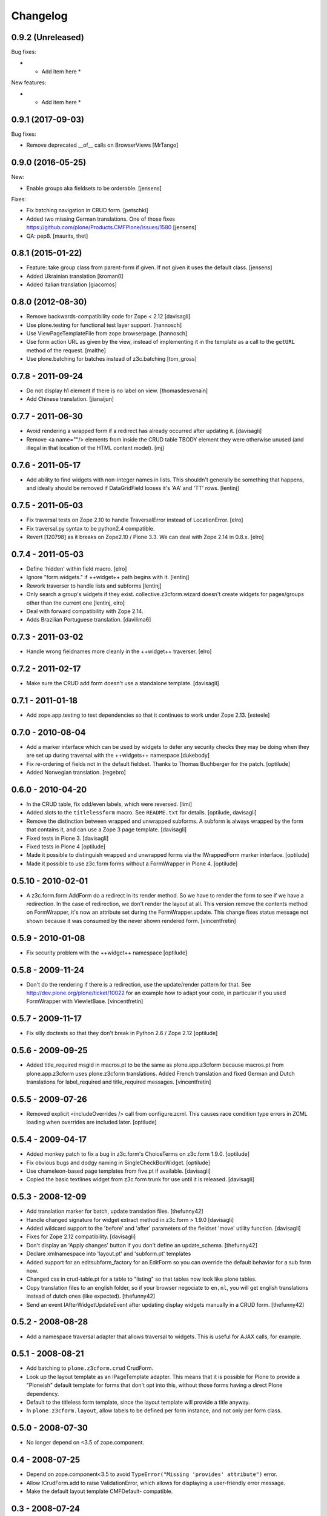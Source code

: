 Changelog
=========

0.9.2 (Unreleased)
------------------

Bug fixes:

- * Add item here *

New features:

- * Add item here *


0.9.1 (2017-09-03)
------------------

Bug fixes:

- Remove deprecated __of__ calls on BrowserViews
  [MrTango]


0.9.0 (2016-05-25)
------------------

New:

- Enable groups aka fieldsets to be orderable.
  [jensens]

Fixes:

- Fix batching navigation in  CRUD form.
  [petschki]

- Added two missing German translations.
  One of those fixes https://github.com/plone/Products.CMFPlone/issues/1580
  [jensens]

- QA: pep8.  [maurits, thet]


0.8.1 (2015-01-22)
------------------

- Feature: take group class from parent-form if given. If not given it uses
  the default class.
  [jensens]

- Added Ukrainian translation
  [kroman0]

- Added Italian translation
  [giacomos]


0.8.0 (2012-08-30)
------------------

* Remove backwards-compatibility code for Zope < 2.12
  [davisagli]

* Use plone.testing for functional test layer support.
  [hannosch]

* Use ViewPageTemplateFile from zope.browserpage.
  [hannosch]

* Use form action URL as given by the view, instead of implementing it
  in the template as a call to the ``getURL`` method of the request.
  [malthe]

* Use plone.batching for batches instead of z3c.batching
  [tom_gross]

0.7.8 - 2011-09-24
------------------

* Do not display h1 element if there is no label on view.
  [thomasdesvenain]

* Add Chinese translation.
  [jianaijun]

0.7.7 - 2011-06-30
------------------

* Avoid rendering a wrapped form if a redirect has already occurred after
  updating it.
  [davisagli]

* Remove <a name=""/> elements from inside the CRUD table TBODY element
  they were otherwise unused (and illegal in that location of the HTML content
  model).
  [mj]

0.7.6 - 2011-05-17
------------------

* Add ability to find widgets with non-integer names in lists. This shouldn't
  generally be something that happens, and ideally should be removed if
  DataGridField looses it's 'AA' and 'TT' rows.
  [lentinj]

0.7.5 - 2011-05-03
------------------

* Fix traversal tests on Zope 2.10 to handle TraversalError instead of
  LocationError.
  [elro]

* Fix traversal.py syntax to be python2.4 compatible.

* Revert [120798] as it breaks on Zope2.10 / Plone 3.3. We can deal with Zope
  2.14 in 0.8.x.
  [elro]

0.7.4 - 2011-05-03
------------------

* Define 'hidden' within field macro.
  [elro]

* Ignore "form.widgets." if ++widget++ path begins with it.
  [lentinj]

* Rework traverser to handle lists and subforms
  [lentinj]

* Only search a group's widgets if they exist. collective.z3cform.wizard doesn't
  create widgets for pages/groups other than the current one
  [lentinj, elro]

* Deal with forward compatibility with Zope 2.14.

* Adds Brazilian Portuguese translation.
  [davilima6]

0.7.3 - 2011-03-02
------------------

* Handle wrong fieldnames more cleanly in the ++widget++ traverser.
  [elro]

0.7.2 - 2011-02-17
------------------

* Make sure the CRUD add form doesn't use a standalone template.
  [davisagli]

0.7.1 - 2011-01-18
---------------------

* Add zope.app.testing to test dependencies so that it continues to work under
  Zope 2.13.
  [esteele]

0.7.0 - 2010-08-04
------------------

* Add a marker interface which can be used by widgets to defer any security
  checks they may be doing when they are set up during traversal with the
  ++widgets++ namespace
  [dukebody]

* Fix re-ordering of fields not in the default fieldset. Thanks to Thomas
  Buchberger for the patch.
  [optilude]

* Added Norwegian translation.
  [regebro]

0.6.0 - 2010-04-20
------------------

* In the CRUD table, fix odd/even labels, which were reversed.
  [limi]

* Added slots to the ``titlelessform`` macro. See ``README.txt`` for details.
  [optilude, davisagli]

* Remove the distinction between wrapped and unwrapped subforms. A subform is
  always wrapped by the form that contains it, and can use a Zope 3 page
  template.
  [davisagli]

* Fixed tests in Plone 3.
  [davisagli]

* Fixed tests in Plone 4
  [optilude]

* Made it possible to distinguish wrapped and unwrapped forms via the
  IWrappedForm marker interface.
  [optilude]

* Made it possible to use z3c.form forms without a FormWrapper in Plone 4.
  [optilude]

0.5.10 - 2010-02-01
-------------------

* A z3c.form.form.AddForm do a redirect in its render method.
  So we have to render the form to see if we have a redirection.
  In the case of redirection, we don't render the layout at all.
  This version remove the contents method on FormWrapper,
  it's now an attribute set during the FormWrapper.update.
  This change fixes status message not shown because it was consumed by
  the never shown rendered form.
  [vincentfretin]

0.5.9 - 2010-01-08
------------------

* Fix security problem with the ++widget++ namespace
  [optilude]

0.5.8 - 2009-11-24
------------------

* Don't do the rendering if there is a redirection, use the update/render
  pattern for that.
  See http://dev.plone.org/plone/ticket/10022 for an example how
  to adapt your code, in particular if you used FormWrapper with ViewletBase.
  [vincentfretin]

0.5.7 - 2009-11-17
------------------

* Fix silly doctests so that they don't break in Python 2.6 / Zope 2.12
  [optilude]

0.5.6 - 2009-09-25
------------------

* Added title_required msgid in macros.pt to be the same as plone.app.z3cform
  because macros.pt from plone.app.z3cform uses plone.z3cform translations.
  Added French translation and fixed German and Dutch translations
  for label_required and title_required messages.
  [vincentfretin]

0.5.5 - 2009-07-26
------------------

* Removed explicit <includeOverrides /> call from configure.zcml. This causes
  race condition type errors in ZCML loading when overrides are included
  later.
  [optilude]

0.5.4 - 2009-04-17
------------------

* Added monkey patch to fix a bug in z3c.form's ChoiceTerms on z3c.form 1.9.0.
  [optilude]

* Fix obvious bugs and dodgy naming in SingleCheckBoxWidget.
  [optilude]

* Use chameleon-based page templates from five.pt if available.
  [davisagli]

* Copied the basic textlines widget from z3c.form trunk for use until
  it is released.
  [davisagli]

0.5.3 - 2008-12-09
------------------

* Add translation marker for batch, update translation files.
  [thefunny42]

* Handle changed signature for widget extract method in z3c.form > 1.9.0
  [davisagli]

* Added wildcard support to the 'before' and 'after' parameters of the
  fieldset 'move' utility function.
  [davisagli]

* Fixes for Zope 2.12 compatibility.
  [davisagli]

* Don't display an 'Apply changes' button if you don't define an
  update_schema.
  [thefunny42]

* Declare xmlnamespace into 'layout.pt' and 'subform.pt' templates

* Added support for an editsubform_factory for an EditForm so you can
  override the default behavior for a sub form now.

* Changed css in crud-table.pt for a table to "listing" so that tables
  now look like plone tables.

* Copy translation files to an english folder, so if your browser
  negociate to ``en,nl``, you will get english translations instead of
  dutch ones (like expected).
  [thefunny42]

* Send an event IAfterWidgetUpdateEvent after updating display widgets
  manually in a CRUD form.
  [thefunny42]

0.5.2 - 2008-08-28
------------------

* Add a namespace traversal adapter that allows traversal to widgets. This
  is useful for AJAX calls, for example.

0.5.1 - 2008-08-21
------------------

* Add batching to ``plone.z3cform.crud`` CrudForm.

* Look up the layout template as an IPageTemplate adapter. This means that
  it is possible for Plone to provide a "Ploneish" default template for forms
  that don't opt into this, without those forms having a direct Plone
  dependency.

* Default to the titleless form template, since the layout template will
  provide a title anyway.

* In ``plone.z3cform.layout``, allow labels to be defined per form
  instance, and not only per form class.

0.5.0 - 2008-07-30
------------------

* No longer depend on <3.5 of zope.component.

0.4 - 2008-07-25
----------------

* Depend on zope.component<3.5 to avoid ``TypeError("Missing
  'provides' attribute")`` error.

* Allow ICrudForm.add to raise ValidationError, which allows for
  displaying a user-friendly error message.

* Make the default layout template CMFDefault- compatible.

0.3 - 2008-07-24
----------------

* Moved Plone layout wrapper to ``plone.app.z3cform.layout``.  If you
  were using ``plone.z3cform.base.FormWrapper`` to get the Plone
  layout before, you'll have to use
  ``plone.app.z3cform.layout.FormWrapper`` instead now.  (Also, make
  sure you include plone.app.z3cform's ZCML in this case.)

* Move out Plone-specific subpackages to ``plone.app.z3cform``.  These
  are:

  - wysywig: Kupu/Plone integration

  - queryselect: use z3c.formwidget.query with Archetypes

  Clean up testing code and development ``buildout.cfg`` to not pull
  in Plone anymore.
  [nouri]

* Relicensed under the ZPL 2.1 and moved into the Zope repository.
  [nouri]

* Add German translation.
  [saily]

0.2 - 2008-06-20
----------------

* Fix usage of NumberDataConverter with zope.i18n >= 3.4 as the
  previous test setup was partial and did not register all adapters
  from z3c.form (some of them depends on zope >= 3.4)
  [gotcha, jfroche]

* More tests
  [gotcha, jfroche]

0.1 - 2008-05-21
----------------

* Provide and *register* default form and subform templates.  These
  allow forms to be used with the style provided in this package
  without having to declare ``form = ViewPageTemplateFile('form.pt')``.

  This does not hinder you from overriding with your own ``form``
  attribute like usual.  You can also still register a more
  specialized IPageTemplate for your form.

* Add custom FileUploadDataConverter that converts a Zope 2 FileUpload
  object to a Zope 3 one before handing it to the original
  implementation.  Also add support for different enctypes.
  [skatja, nouri]

* Added Archetypes reference selection widget (queryselect)
  [malthe]

* Moved generic Zope 2 compatibility code for z3c.form and a few
  goodies from Singing & Dancing into this new package.
  [nouri]
